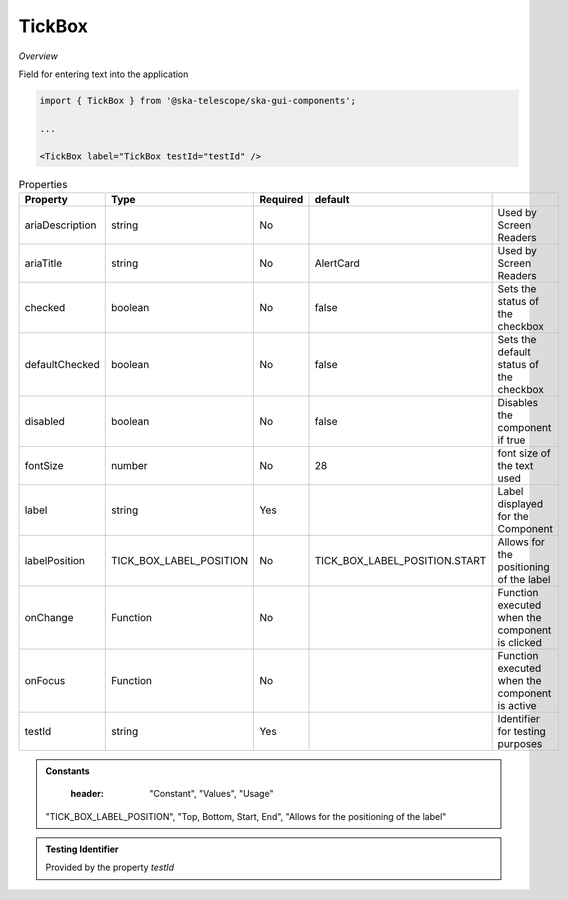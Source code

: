 TickBox
~~~~~~~~~

*Overview*

Field for entering text into the application

.. figure:: /images/tickBox.png
   :width: 90%

.. code-block:: sh

   import { TickBox } from '@ska-telescope/ska-gui-components';

   ...

   <TickBox label="TickBox testId="testId" />

.. csv-table:: Properties
   :header: "Property", "Type", "Required", "default", ""

    "ariaDescription", "string", "No", "", "Used by Screen Readers"
    "ariaTitle", "string", "No", "AlertCard", "Used by Screen Readers"
    "checked", "boolean", "No", "false", "Sets the status of the checkbox"
    "defaultChecked", "boolean", "No", "false", "Sets the default status of the checkbox"
    "disabled", "boolean", "No", "false", "Disables the component if true"
    "fontSize", "number", "No", "28", "font size of the text used"
    "label", "string", "Yes", "", "Label displayed for the Component"
    "labelPosition", "TICK_BOX_LABEL_POSITION", "No", "TICK_BOX_LABEL_POSITION.START", "Allows for the positioning of the label"
    "onChange", "Function", "No", "", "Function executed when the component is clicked"
    "onFocus", "Function", "No", "", "Function executed when the component is active"
    "testId", "string", "Yes", "", "Identifier for testing purposes"

.. admonition:: Constants

    :header: "Constant", "Values", "Usage"

   "TICK_BOX_LABEL_POSITION", "Top, Bottom, Start, End", "Allows for the positioning of the label"

.. admonition:: Testing Identifier

   Provided by the property *testId*